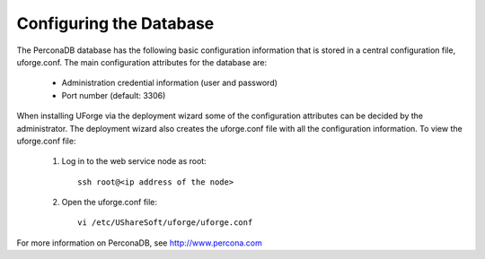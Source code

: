 .. Copyright (c) 2007-2016 UShareSoft, All rights reserved

.. _config-database:

Configuring the Database
------------------------

The PerconaDB database has the following basic configuration information that is stored in a central configuration file, uforge.conf.  The main configuration attributes for the database are:

	* Administration credential information (user and password)
	* Port number (default: 3306)

When installing UForge via the deployment wizard some of the configuration attributes can be decided by the administrator. The deployment wizard also creates the uforge.conf file with all the configuration information. To view the uforge.conf file:

	1. Log in to the web service node as root::
	
		ssh root@<ip address of the node>

	2. Open the uforge.conf file::

		vi /etc/UShareSoft/uforge/uforge.conf

For more information on PerconaDB, see `http://www.percona.com <http://www.percona.com>`_
